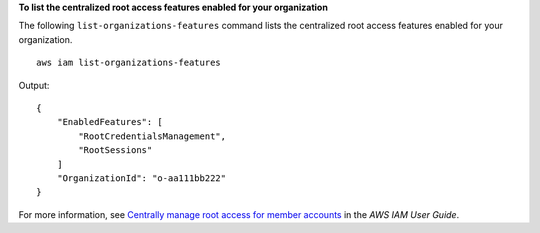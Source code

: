 **To list the centralized root access features enabled for your organization**

The following ``list-organizations-features`` command lists the centralized root access features enabled for your organization. ::

    aws iam list-organizations-features

Output::

    {
        "EnabledFeatures": [
            "RootCredentialsManagement",
            "RootSessions"
        ]
        "OrganizationId": "o-aa111bb222"
    }

For more information, see `Centrally manage root access for member accounts <https://docs.aws.amazon.com/IAM/latest/UserGuide/id_root-user.html#id_root-user-access-management>`__ in the *AWS IAM User Guide*.